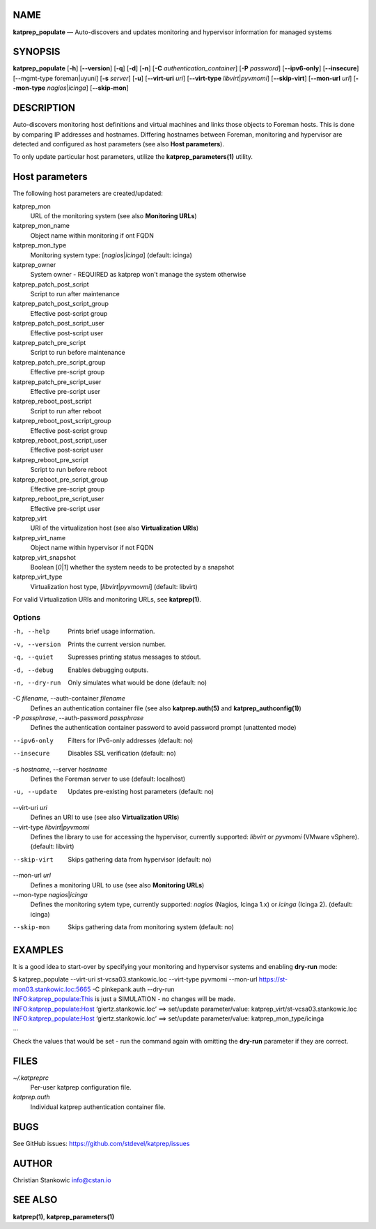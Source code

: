 NAME
====

**katprep_populate** — Auto-discovers and updates monitoring and
hypervisor information for managed systems

SYNOPSIS
========

| **katprep_populate** [**-h**] [**--version**] [**-q**] [**-d**] [**-n**]
  [**-C** *authentication_container*] [**-P** *password*]
  [**--ipv6-only**] [**--insecure**]
  [--mgmt-type foreman|uyuni] [**-s** *server*] [**-u**]
  [**--virt-uri** *uri*] [**--virt-type** *libvirt*\ \|\ *pyvmomi*]
  [**--skip-virt**] [**--mon-url** *url*] [**--mon-type**
  *nagios*\ \|\ *icinga*] [**--skip-mon**]

DESCRIPTION
===========

Auto-discovers monitoring host definitions and virtual machines and
links those objects to Foreman hosts. This is done by comparing IP
addresses and hostnames. Differing hostnames between Foreman, monitoring
and hypervisor are detected and configured as host parameters (see also
**Host parameters**).

To only update particular host parameters, utilize the
**katprep_parameters(1)** utility.

Host parameters
===============

The following host parameters are created/updated:

katprep_mon
   URL of the monitoring system (see also **Monitoring URLs**)

katprep_mon_name
   Object name within monitoring if ont FQDN

katprep_mon_type
   Monitoring system type: [*nagios*\ \|\ *icinga*] (default: icinga)

katprep_owner
   System owner - REQUIRED as katprep won't manage the system otherwise

katprep_patch_post_script
   Script to run after maintenance

katprep_patch_post_script_group
   Effective post-script group

katprep_patch_post_script_user
   Effective post-script user

katprep_patch_pre_script
   Script to run before maintenance

katprep_patch_pre_script_group
   Effective pre-script group

katprep_patch_pre_script_user
   Effective pre-script user

katprep_reboot_post_script
   Script to run after reboot

katprep_reboot_post_script_group
   Effective post-script group

katprep_reboot_post_script_user
   Effective post-script user

katprep_reboot_pre_script
   Script to run before reboot

katprep_reboot_pre_script_group
   Effective pre-script group

katprep_reboot_pre_script_user
   Effective pre-script user

katprep_virt
   URI of the virtualization host (see also **Virtualization URIs**)

katprep_virt_name
   Object name within hypervisor if not FQDN

katprep_virt_snapshot
   Boolean [*0*\ \|\ *1*] whether the system needs to be protected by a
   snapshot

katprep_virt_type
   Virtualization host type, [*libvirt*\ \|\ *pyvmovmi*] (default:
   libvirt)

For valid Virtualization URIs and monitoring URLs, see **katprep(1)**.

Options
-------

-h, --help
   Prints brief usage information.

-v, --version
   Prints the current version number.

-q, --quiet
   Supresses printing status messages to stdout.

-d, --debug
   Enables debugging outputs.

-n, --dry-run
   Only simulates what would be done (default: no)

-C *filename*, --auth-container *filename*
   Defines an authentication container file (see also
   **katprep.auth(5)** and **katprep_authconfig(1)**)

-P *passphrase*, --auth-password *passphrase*
   Defines the authentication container password to avoid password
   prompt (unattented mode)

--ipv6-only
   Filters for IPv6-only addresses (default: no)

--insecure
   Disables SSL verification (default: no)

-s *hostname*, --server *hostname*
   Defines the Foreman server to use (default: localhost)

-u, --update
   Updates pre-existing host parameters (default: no)

--virt-uri *uri*
   Defines an URI to use (see also **Virtualization URIs**)

--virt-type *libvirt*\ \|\ *pyvmomi*
   Defines the library to use for accessing the hypervisor, currently
   supported: *libvirt* or *pyvmomi* (VMware vSphere). (default:
   libvirt)

--skip-virt
   Skips gathering data from hypervisor (default: no)

--mon-url *url*
   Defines a monitoring URL to use (see also **Monitoring URLs**)

--mon-type *nagios*\ \|\ *icinga*
   Defines the monitoring sytem type, currently supported: *nagios*
   (Nagios, Icinga 1.x) or *icinga* (Icinga 2). (default: icinga)

--skip-mon
   Skips gathering data from monitoring system (default: no)

EXAMPLES
========

It is a good idea to start-over by specifying your monitoring and
hypervisor systems and enabling **dry-run** mode:

| $ katprep_populate --virt-uri st-vcsa03.stankowic.loc --virt-type
  pyvmomi --mon-url https://st-mon03.stankowic.loc:5665 -C pinkepank.auth
  --dry-run
| INFO:katprep_populate:This is just a SIMULATION - no changes will be
  made.
| INFO:katprep_populate:Host ‘giertz.stankowic.loc’ ==> set/update
  parameter/value: katprep_virt/st-vcsa03.stankowic.loc
| INFO:katprep_populate:Host ‘giertz.stankowic.loc’ ==> set/update
  parameter/value: katprep_mon_type/icinga
| …

Check the values that would be set - run the command again with omitting
the **dry-run** parameter if they are correct.

FILES
=====

*~/.katpreprc*
   Per-user katprep configuration file.

*katprep.auth*
   Individual katprep authentication container file.

BUGS
====

See GitHub issues: https://github.com/stdevel/katprep/issues

AUTHOR
======

Christian Stankowic info@cstan.io

SEE ALSO
========

**katprep(1)**, **katprep_parameters(1)**
